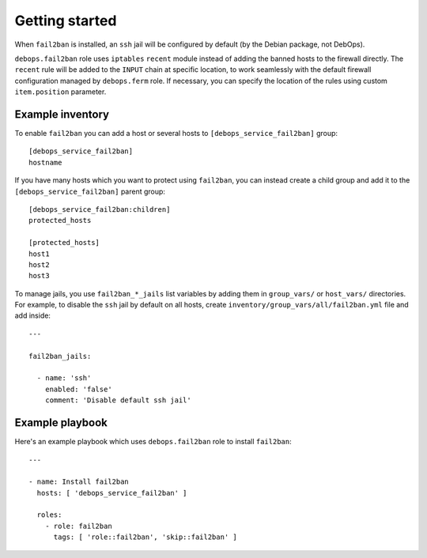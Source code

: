 .. Copyright (C) 2015 Maciej Delmanowski <drybjed@gmail.com>
.. Copyright (C) 2015 DebOps <https://debops.org/>
.. SPDX-License-Identifier: GPL-3.0-only

Getting started
===============

.. only:: html

   .. contents::
      :local:

When ``fail2ban`` is installed, an ``ssh`` jail will be configured by default
(by the Debian package, not DebOps).

``debops.fail2ban`` role uses ``iptables`` ``recent`` module instead of adding
the banned hosts to the firewall directly. The ``recent`` rule will be added to
the ``INPUT`` chain at specific location, to work seamlessly with the default
firewall configuration managed by ``debops.ferm`` role. If necessary, you can
specify the location of the rules using custom ``item.position`` parameter.


Example inventory
-----------------

To enable ``fail2ban`` you can add a host or several hosts to
``[debops_service_fail2ban]`` group::

    [debops_service_fail2ban]
    hostname

If you have many hosts which you want to protect using ``fail2ban``, you can
instead create a child group and add it to the ``[debops_service_fail2ban]`` parent
group::

    [debops_service_fail2ban:children]
    protected_hosts

    [protected_hosts]
    host1
    host2
    host3

To manage jails, you use ``fail2ban_*_jails`` list variables by adding them in
``group_vars/`` or ``host_vars/`` directories. For example, to disable the
``ssh`` jail by default on all hosts, create
``inventory/group_vars/all/fail2ban.yml`` file and add inside::

    ---

    fail2ban_jails:

      - name: 'ssh'
        enabled: 'false'
        comment: 'Disable default ssh jail'


Example playbook
----------------

Here's an example playbook which uses ``debops.fail2ban`` role to install ``fail2ban``::

    ---

    - name: Install fail2ban
      hosts: [ 'debops_service_fail2ban' ]

      roles:
        - role: fail2ban
          tags: [ 'role::fail2ban', 'skip::fail2ban' ]


